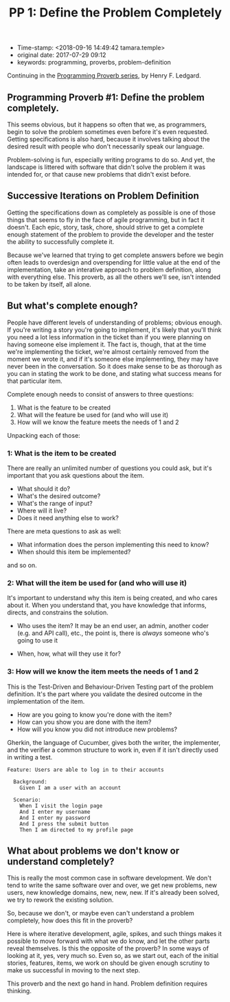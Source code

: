 #+TITLE: PP 1: Define the Problem Completely

- Time-stamp: <2018-09-16 14:49:42 tamara.temple>
- original date: 2017-07-29 09:12
- keywords: programming, proverbs, problem-definition

Continuing in the [[./2017-07-23-pp-introduction.org][Programming Proverb series]], by Henry F. Ledgard.

** Programming Proverb #1: Define the problem completely.

This seems obvious, but it happens so often that we, as programmers, begin to solve the problem sometimes even before it's even requested. Getting specifications is also hard, because it involves talking about the desired result with people who don't necessarily speak our language.

Problem-solving is fun, especially writing programs to do so. And yet, the landscape is littered with software that didn't solve the problem it was intended for, or that cause new problems that didn't exist before.

** Successive Iterations on Problem Definition

Getting the specifications down as completely as possible is one of those things that seems to fly in the face of agile programming, but in fact it doesn't. Each epic, story, task, chore, should strive to get a complete enough statement of the problem to provide the developer and the tester the ability to successfully complete it.

Because we've learned that trying to get complete answers before we begin often leads to overdesign and overspending for little value at the end of the implementation, take an interative approach to problem definition, along with everything else. This proverb, as all the others we'll see, isn't intended to be taken by itself, all alone.

** But what's complete enough?

People have different levels of understanding of problems; obvious enough. If you're writing a story you're going to implement, it's likely that you'll think you need a lot less information in the ticket than if you were planning on having someone else implement it. The fact is, though, that at the time we're implementing the ticket, we're almost certainly removed from the moment we wrote it, and if it's someone else implementing, they may have never been in the conversation. So it does make sense to be as thorough as you can in stating the work to be done, and stating what success means for that particular item.

Complete enough needs to consist of answers to three questions:

1. What is the feature to be created
2. What will the feature be used for (and who will use it)
3. How will we know the feature meets the needs of 1 and 2

Unpacking each of those:

*** 1: What is the item to be created


There are really an unlimited number of questions you could ask, but it's important that you ask questions about the item.

- What should it do?
- What's the desired outcome?
- What's the range of input?
- Where will it live?
- Does it need anything else to work?

There are meta questions to ask as well:

- What information does the person implementing this need to know?
- When should this item be implemented?

and so on.

*** 2: What will the item be used for (and who will use it)

It's important to understand why this item is being created, and who cares about it. When you understand that, you have knowledge that informs, directs, and constrains the solution.

- Who uses the item? It may be an end user, an admin, another coder (e.g. and API call), etc., the point is, there is /always/ someone who's going to use it

- When, how, what will they use it for?

*** 3: How will we know the item meets the needs of 1 and 2

This is the Test-Driven and Behaviour-Driven Testing part of the problem definition. It's the part where you validate the desired outcome in the implementation of the item.

- How are you going to know you're done with the item?
- How can you show you are done with the item?
- How will you know you did not introduce new problems?

Gherkin, the language of Cucumber, gives both the writer, the implementer, and the verifier a common structure to work in, even if it isn't directly used in writing a test.

#+BEGIN_SRC feature
  Feature: Users are able to log in to their accounts

    Background:
      Given I am a user with an account

    Scenario:
      When I visit the login page
      And I enter my username
      And I enter my password
      And I press the submit button
      Then I am directed to my profile page
#+END_SRC

** What about problems we don't know or understand completely?

This is really the most common case in software development. We don't tend to write the same software over and over, we get new problems, new users, new knowledge domains, new, new, new. If it's already been solved, we try to rework the existing solution.

So, because we don't, or maybe even can't understand a problem completely, how does this fit in the proverb?

Here is where iterative development, agile, spikes, and such things makes it possible to move forward with what we do know, and let the other parts reveal themselves. Is this the opposite of the proverb? In some ways of looking at it, yes, very much so. Even so, as we start out, each of the initial stories, features, items, we work on should be given enough scrutiny to make us successful in moving to the next step.

This proverb and the next go hand in hand. Problem definition requires thinking.
